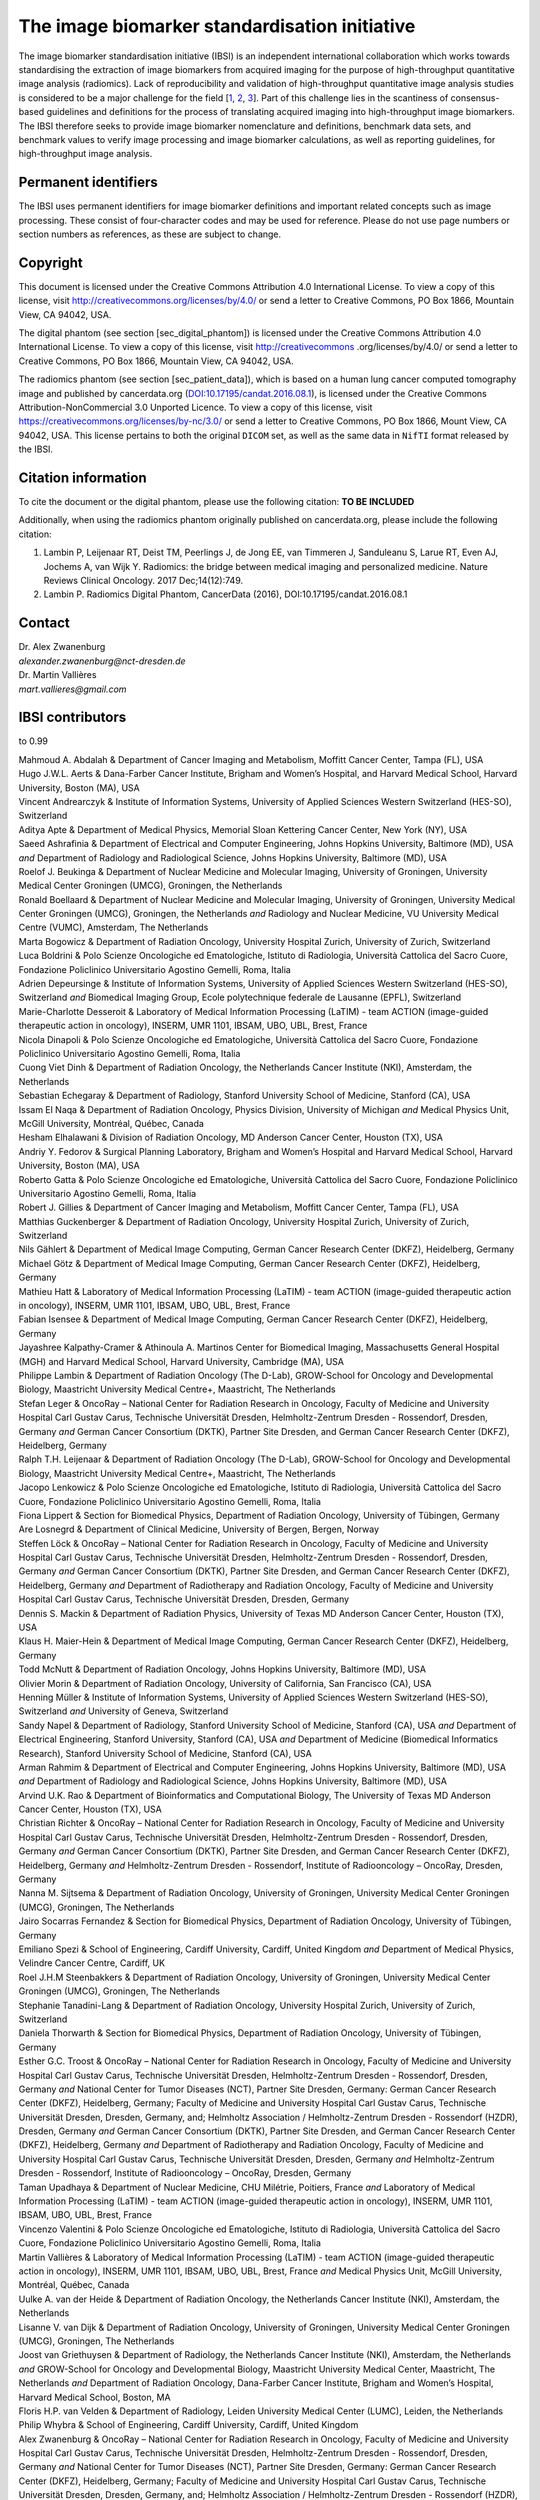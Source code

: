 The image biomarker standardisation initiative
==============================================

The image biomarker standardisation initiative (IBSI) is an independent
international collaboration which works towards standardising the
extraction of image biomarkers from acquired imaging for the purpose of
high-throughput quantitative image analysis (radiomics). Lack of
reproducibility and validation of high-throughput quantitative image
analysis studies is considered to be a major challenge for the
field \[1_, 2_, 3_\]. Part of this
challenge lies in the scantiness of consensus-based guidelines and
definitions for the process of translating acquired imaging into
high-throughput image biomarkers. The IBSI therefore seeks to provide
image biomarker nomenclature and definitions, benchmark data sets, and
benchmark values to verify image processing and image biomarker
calculations, as well as reporting guidelines, for high-throughput image
analysis.

Permanent identifiers
---------------------

The IBSI uses permanent identifiers for image biomarker definitions and
important related concepts such as image processing. These consist of
four-character codes and may be used for reference. Please do not use
page numbers or section numbers as references, as these are subject to
change.

Copyright
---------

This document is licensed under the Creative Commons Attribution 4.0
International License. To view a copy of this license, visit
http://creativecommons.org/licenses/by/4.0/ or send a letter to Creative
Commons, PO Box 1866, Mountain View, CA 94042, USA.

The digital phantom (see section [sec\_digital\_phantom]) is licensed
under the Creative Commons Attribution 4.0 International License. To
view a copy of this license, visit http://creativecommons
.org/licenses/by/4.0/ or send a letter to Creative Commons, PO Box 1866,
Mountain View, CA 94042, USA.

The radiomics phantom (see section [sec\_patient\_data]), which is based
on a human lung cancer computed tomography image and published by
cancerdata.org
(`DOI:10.17195/candat.2016.08.1 <http://dx.doi.org/10.17195/candat.2016.08.1>`__),
is licensed under the Creative Commons Attribution-NonCommercial 3.0
Unported Licence. To view a copy of this license, visit
https://creativecommons.org/licenses/by-nc/3.0/ or send a letter to
Creative Commons, PO Box 1866, Mount View, CA 94042, USA. This license
pertains to both the original ``DICOM`` set, as well as the same data in
``NifTI`` format released by the IBSI.

Citation information
--------------------

To cite the document or the digital phantom, please use the following
citation: **TO BE INCLUDED**

Additionally, when using the radiomics phantom originally published on
cancerdata.org, please include the following citation:

#. Lambin P, Leijenaar RT, Deist TM, Peerlings J, de Jong EE, van
   Timmeren J, Sanduleanu S, Larue RT, Even AJ, Jochems A, van Wijk Y.
   Radiomics: the bridge between medical imaging and personalized
   medicine. Nature Reviews Clinical Oncology. 2017 Dec;14(12):749.

#. Lambin P. Radiomics Digital Phantom, CancerData (2016),
   DOI:10.17195/candat.2016.08.1

Contact
-------

| Dr. Alex Zwanenburg
| *alexander.zwanenburg@nct-dresden.de*

| Dr. Martin Vallières
| *mart.vallieres@gmail.com*

IBSI contributors
-----------------

to 0.99

| Mahmoud A. Abdalah & Department of Cancer Imaging and Metabolism,
  Moffitt Cancer Center, Tampa (FL), USA
| Hugo J.W.L. Aerts & Dana-Farber Cancer Institute, Brigham and Women’s
  Hospital, and Harvard Medical School, Harvard University, Boston (MA),
  USA
| Vincent Andrearczyk & Institute of Information Systems, University of
  Applied Sciences Western Switzerland (HES-SO), Switzerland
| Aditya Apte & Department of Medical Physics, Memorial Sloan Kettering
  Cancer Center, New York (NY), USA
| Saeed Ashrafinia & Department of Electrical and Computer Engineering,
  Johns Hopkins University, Baltimore (MD), USA *and* Department of
  Radiology and Radiological Science, Johns Hopkins University,
  Baltimore (MD), USA
| Roelof J. Beukinga & Department of Nuclear Medicine and Molecular
  Imaging, University of Groningen, University Medical Center Groningen
  (UMCG), Groningen, the Netherlands
| Ronald Boellaard & Department of Nuclear Medicine and Molecular
  Imaging, University of Groningen, University Medical Center Groningen
  (UMCG), Groningen, the Netherlands *and* Radiology and Nuclear
  Medicine, VU University Medical Centre (VUMC), Amsterdam, The
  Netherlands
| Marta Bogowicz & Department of Radiation Oncology, University Hospital
  Zurich, University of Zurich, Switzerland
| Luca Boldrini & Polo Scienze Oncologiche ed Ematologiche, Istituto di
  Radiologia, Università Cattolica del Sacro Cuore, Fondazione
  Policlinico Universitario Agostino Gemelli, Roma, Italia
| Adrien Depeursinge & Institute of Information Systems, University of
  Applied Sciences Western Switzerland (HES-SO), Switzerland *and*
  Biomedical Imaging Group, Ecole polytechnique federale de Lausanne
  (EPFL), Switzerland
| Marie-Charlotte Desseroit & Laboratory of Medical Information
  Processing (LaTIM) - team ACTION (image-guided therapeutic action in
  oncology), INSERM, UMR 1101, IBSAM, UBO, UBL, Brest, France
| Nicola Dinapoli & Polo Scienze Oncologiche ed Ematologiche, Università
  Cattolica del Sacro Cuore, Fondazione Policlinico Universitario
  Agostino Gemelli, Roma, Italia
| Cuong Viet Dinh & Department of Radiation Oncology, the Netherlands
  Cancer Institute (NKI), Amsterdam, the Netherlands
| Sebastian Echegaray & Department of Radiology, Stanford University
  School of Medicine, Stanford (CA), USA
| Issam El Naqa & Department of Radiation Oncology, Physics Division,
  University of Michigan *and* Medical Physics Unit, McGill University,
  Montréal, Québec, Canada
| Hesham Elhalawani & Division of Radiation Oncology, MD Anderson Cancer
  Center, Houston (TX), USA
| Andriy Y. Fedorov & Surgical Planning Laboratory, Brigham and Women’s
  Hospital and Harvard Medical School, Harvard University, Boston (MA),
  USA
| Roberto Gatta & Polo Scienze Oncologiche ed Ematologiche, Università
  Cattolica del Sacro Cuore, Fondazione Policlinico Universitario
  Agostino Gemelli, Roma, Italia
| Robert J. Gillies & Department of Cancer Imaging and Metabolism,
  Moffitt Cancer Center, Tampa (FL), USA
| Matthias Guckenberger & Department of Radiation Oncology, University
  Hospital Zurich, University of Zurich, Switzerland
| Nils Gählert & Department of Medical Image Computing, German Cancer
  Research Center (DKFZ), Heidelberg, Germany
| Michael Götz & Department of Medical Image Computing, German Cancer
  Research Center (DKFZ), Heidelberg, Germany
| Mathieu Hatt & Laboratory of Medical Information Processing (LaTIM) -
  team ACTION (image-guided therapeutic action in oncology), INSERM, UMR
  1101, IBSAM, UBO, UBL, Brest, France
| Fabian Isensee & Department of Medical Image Computing, German Cancer
  Research Center (DKFZ), Heidelberg, Germany
| Jayashree Kalpathy-Cramer & Athinoula A. Martinos Center for
  Biomedical Imaging, Massachusetts General Hospital (MGH) and Harvard
  Medical School, Harvard University, Cambridge (MA), USA
| Philippe Lambin & Department of Radiation Oncology (The D-Lab),
  GROW-School for Oncology and Developmental Biology, Maastricht
  University Medical Centre+, Maastricht, The Netherlands
| Stefan Leger & OncoRay – National Center for Radiation Research in
  Oncology, Faculty of Medicine and University Hospital Carl Gustav
  Carus, Technische Universität Dresden, Helmholtz-Zentrum Dresden -
  Rossendorf, Dresden, Germany *and* German Cancer Consortium (DKTK),
  Partner Site Dresden, and German Cancer Research Center (DKFZ),
  Heidelberg, Germany
| Ralph T.H. Leijenaar & Department of Radiation Oncology (The D-Lab),
  GROW-School for Oncology and Developmental Biology, Maastricht
  University Medical Centre+, Maastricht, The Netherlands
| Jacopo Lenkowicz & Polo Scienze Oncologiche ed Ematologiche, Istituto
  di Radiologia, Università Cattolica del Sacro Cuore, Fondazione
  Policlinico Universitario Agostino Gemelli, Roma, Italia
| Fiona Lippert & Section for Biomedical Physics, Department of
  Radiation Oncology, University of Tübingen, Germany
| Are Losnegrd & Department of Clinical Medicine, University of Bergen,
  Bergen, Norway
| Steffen Löck & OncoRay – National Center for Radiation Research in
  Oncology, Faculty of Medicine and University Hospital Carl Gustav
  Carus, Technische Universität Dresden, Helmholtz-Zentrum Dresden -
  Rossendorf, Dresden, Germany *and* German Cancer Consortium (DKTK),
  Partner Site Dresden, and German Cancer Research Center (DKFZ),
  Heidelberg, Germany *and* Department of Radiotherapy and Radiation
  Oncology, Faculty of Medicine and University Hospital Carl Gustav
  Carus, Technische Universität Dresden, Dresden, Germany
| Dennis S. Mackin & Department of Radiation Physics, University of
  Texas MD Anderson Cancer Center, Houston (TX), USA
| Klaus H. Maier-Hein & Department of Medical Image Computing, German
  Cancer Research Center (DKFZ), Heidelberg, Germany
| Todd McNutt & Department of Radiation Oncology, Johns Hopkins
  University, Baltimore (MD), USA
| Olivier Morin & Department of Radiation Oncology, University of
  California, San Francisco (CA), USA
| Henning Müller & Institute of Information Systems, University of
  Applied Sciences Western Switzerland (HES-SO), Switzerland *and*
  University of Geneva, Switzerland
| Sandy Napel & Department of Radiology, Stanford University School of
  Medicine, Stanford (CA), USA *and* Department of Electrical
  Engineering, Stanford University, Stanford (CA), USA *and* Department
  of Medicine (Biomedical Informatics Research), Stanford University
  School of Medicine, Stanford (CA), USA
| Arman Rahmim & Department of Electrical and Computer Engineering,
  Johns Hopkins University, Baltimore (MD), USA *and* Department of
  Radiology and Radiological Science, Johns Hopkins University,
  Baltimore (MD), USA
| Arvind U.K. Rao & Department of Bioinformatics and Computational
  Biology, The University of Texas MD Anderson Cancer Center, Houston
  (TX), USA
| Christian Richter & OncoRay – National Center for Radiation Research
  in Oncology, Faculty of Medicine and University Hospital Carl Gustav
  Carus, Technische Universität Dresden, Helmholtz-Zentrum Dresden -
  Rossendorf, Dresden, Germany *and* German Cancer Consortium (DKTK),
  Partner Site Dresden, and German Cancer Research Center (DKFZ),
  Heidelberg, Germany *and* Helmholtz-Zentrum Dresden - Rossendorf,
  Institute of Radiooncology – OncoRay, Dresden, Germany
| Nanna M. Sijtsema & Department of Radiation Oncology, University of
  Groningen, University Medical Center Groningen (UMCG), Groningen, The
  Netherlands
| Jairo Socarras Fernandez & Section for Biomedical Physics, Department
  of Radiation Oncology, University of Tübingen, Germany
| Emiliano Spezi & School of Engineering, Cardiff University, Cardiff,
  United Kingdom *and* Department of Medical Physics, Velindre Cancer
  Centre, Cardiff, UK
| Roel J.H.M Steenbakkers & Department of Radiation Oncology, University
  of Groningen, University Medical Center Groningen (UMCG), Groningen,
  The Netherlands
| Stephanie Tanadini-Lang & Department of Radiation Oncology, University
  Hospital Zurich, University of Zurich, Switzerland
| Daniela Thorwarth & Section for Biomedical Physics, Department of
  Radiation Oncology, University of Tübingen, Germany
| Esther G.C. Troost & OncoRay – National Center for Radiation Research
  in Oncology, Faculty of Medicine and University Hospital Carl Gustav
  Carus, Technische Universität Dresden, Helmholtz-Zentrum Dresden -
  Rossendorf, Dresden, Germany *and* National Center for Tumor Diseases
  (NCT), Partner Site Dresden, Germany: German Cancer Research Center
  (DKFZ), Heidelberg, Germany; Faculty of Medicine and University
  Hospital Carl Gustav Carus, Technische Universität Dresden, Dresden,
  Germany, and; Helmholtz Association / Helmholtz-Zentrum Dresden -
  Rossendorf (HZDR), Dresden, Germany *and* German Cancer Consortium
  (DKTK), Partner Site Dresden, and German Cancer Research Center
  (DKFZ), Heidelberg, Germany *and* Department of Radiotherapy and
  Radiation Oncology, Faculty of Medicine and University Hospital Carl
  Gustav Carus, Technische Universität Dresden, Dresden, Germany *and*
  Helmholtz-Zentrum Dresden - Rossendorf, Institute of Radiooncology –
  OncoRay, Dresden, Germany
| Taman Upadhaya & Department of Nuclear Medicine, CHU Milétrie,
  Poitiers, France *and* Laboratory of Medical Information Processing
  (LaTIM) - team ACTION (image-guided therapeutic action in oncology),
  INSERM, UMR 1101, IBSAM, UBO, UBL, Brest, France
| Vincenzo Valentini & Polo Scienze Oncologiche ed Ematologiche,
  Istituto di Radiologia, Università Cattolica del Sacro Cuore,
  Fondazione Policlinico Universitario Agostino Gemelli, Roma, Italia
| Martin Vallières & Laboratory of Medical Information Processing
  (LaTIM) - team ACTION (image-guided therapeutic action in oncology),
  INSERM, UMR 1101, IBSAM, UBO, UBL, Brest, France *and* Medical Physics
  Unit, McGill University, Montréal, Québec, Canada
| Uulke A. van der Heide & Department of Radiation Oncology, the
  Netherlands Cancer Institute (NKI), Amsterdam, the Netherlands
| Lisanne V. van Dijk & Department of Radiation Oncology, University of
  Groningen, University Medical Center Groningen (UMCG), Groningen, The
  Netherlands
| Joost van Griethuysen & Department of Radiology, the Netherlands
  Cancer Institute (NKI), Amsterdam, the Netherlands *and* GROW-School
  for Oncology and Developmental Biology, Maastricht University Medical
  Center, Maastricht, The Netherlands *and* Department of Radiation
  Oncology, Dana-Farber Cancer Institute, Brigham and Women’s Hospital,
  Harvard Medical School, Boston, MA
| Floris H.P. van Velden & Department of Radiology, Leiden University
  Medical Center (LUMC), Leiden, the Netherlands
| Philip Whybra & School of Engineering, Cardiff University, Cardiff,
  United Kingdom
| Alex Zwanenburg & OncoRay – National Center for Radiation Research in
  Oncology, Faculty of Medicine and University Hospital Carl Gustav
  Carus, Technische Universität Dresden, Helmholtz-Zentrum Dresden -
  Rossendorf, Dresden, Germany *and* National Center for Tumor Diseases
  (NCT), Partner Site Dresden, Germany: German Cancer Research Center
  (DKFZ), Heidelberg, Germany; Faculty of Medicine and University
  Hospital Carl Gustav Carus, Technische Universität Dresden, Dresden,
  Germany, and; Helmholtz Association / Helmholtz-Zentrum Dresden -
  Rossendorf (HZDR), Dresden, Germany *and* German Cancer Consortium
  (DKTK), Partner Site Dresden, and German Cancer Research Center
  (DKFZ), Heidelberg, Germany

.. [1] `Gillies, Robert J., Kinahan, Paul E., Hricak, Hedvig; *Radiomics: Images Are More than Pictures, They Are Data.*; Radiology; 2015; 278 (2); 151169 <https://doi.org/10.1148/radiol.2015151169>`_
.. [2] `Yip, Stephen S. F., Aerts, Hugo J. W. L.; *Applications and limitations of radiomics.*; Physics in medicine and biology; 2016; 61 (13); R150--66 <http://stacks.iop.org/0031-9155/61/i=13/a=R150?key=crossref.134478778713970aff90f16abe110608>`_
.. [3] `Hatt, Mathieu, Tixier, Florent, Pierce, Larry, Kinahan, Paul E., Le Rest, Catherine Cheze, Visvikis, Dimitris; *Characterization of PET/CT images using texture analysis: the past, the present\ldots any future?*; European journal of nuclear medicine and molecular imaging; 2017; 44 (1); 151--165 <http://link.springer.com/10.1007/s00259-016-3427-0>`_